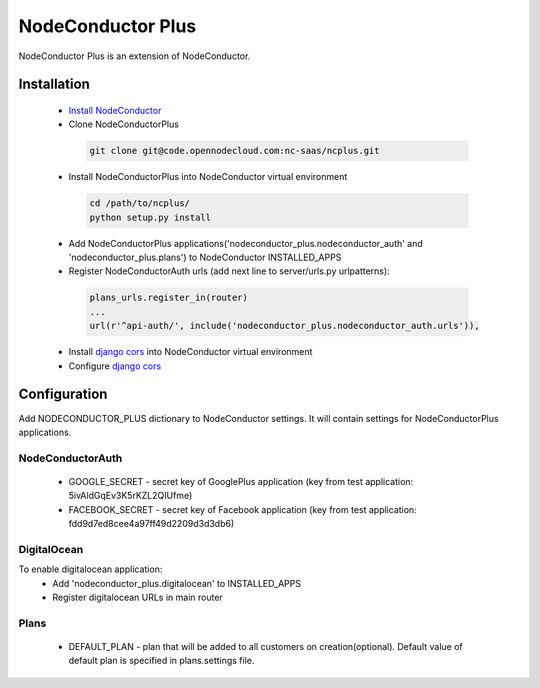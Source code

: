 NodeConductor Plus
==================

NodeConductor Plus is an extension of NodeConductor.


Installation
------------

 * `Install NodeConductor <http://nodeconductor.readthedocs.org/en/latest/guide/intro.html#installation-from-source>`_
 * Clone NodeConductorPlus

  .. code-block:: bash

    git clone git@code.opennodecloud.com:nc-saas/ncplus.git

 * Install NodeConductorPlus into NodeConductor virtual environment

  .. code-block:: bash

    cd /path/to/ncplus/
    python setup.py install

 * Add NodeConductorPlus applications('nodeconductor_plus.nodeconductor_auth' and 'nodeconductor_plus.plans') to
   NodeConductor INSTALLED_APPS
 * Register NodeConductorAuth urls (add next line to server/urls.py urlpatterns):

  .. code:: python

    plans_urls.register_in(router)
    ...
    url(r'^api-auth/', include('nodeconductor_plus.nodeconductor_auth.urls')),


 * Install `django cors  <https://github.com/ottoyiu/django-cors-headers>`_ into NodeConductor virtual environment
 * Configure `django cors  <https://github.com/ottoyiu/django-cors-headers>`_

Configuration
-------------

Add NODECONDUCTOR_PLUS dictionary to NodeConductor settings. It will contain settings for NodeConductorPlus applications.

NodeConductorAuth
^^^^^^^^^^^^^^^^^
 * GOOGLE_SECRET - secret key of GooglePlus application (key from test application: 5ivAldGqEv3K5rKZL2QIUfme)
 * FACEBOOK_SECRET - secret key of Facebook application (key from test application: fdd9d7ed8cee4a97ff49d2209d3d3db6)

DigitalOcean
^^^^^^^^^^^^
To enable digitalocean application:
 * Add 'nodeconductor_plus.digitalocean' to INSTALLED_APPS
 * Register digitalocean URLs in main router

Plans
^^^^^
 * DEFAULT_PLAN - plan that will be added to all customers on creation(optional). Default value of default plan is
   specified in plans.settings file.

